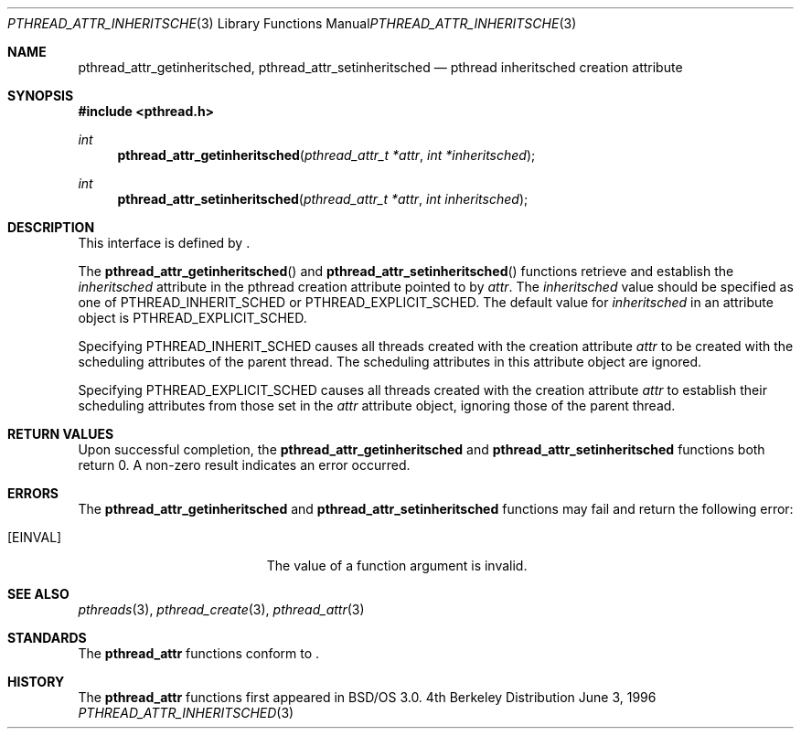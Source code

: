 .\"
.\" Copyright (c) 1996 Berkeley Software Design, Inc. All rights reserved.
.\" The Berkeley Software Design Inc. software License Agreement specifies
.\" the terms and conditions for redistribution.
.\"
.\" BSDI pthread_attr_inheritsched.3,v 1.3 1996/12/12 03:03:40 donn Exp
.\" 
.Dd June 3, 1996
.Dt PTHREAD_ATTR_INHERITSCHED 3
.Os BSD 4
.Sh NAME
.Nm pthread_attr_getinheritsched ,
.Nm pthread_attr_setinheritsched
.Nd pthread inheritsched creation attribute
.Sh SYNOPSIS
.Fd #include <pthread.h>
.Ft int
.Fn pthread_attr_getinheritsched "pthread_attr_t *attr" "int *inheritsched"
.Ft int
.Fn pthread_attr_setinheritsched "pthread_attr_t *attr" "int inheritsched"
.Sh DESCRIPTION
.Pp
This interface is defined by
.St -p1003.1c .
.Pp
The 
.Fn pthread_attr_getinheritsched
and
.Fn pthread_attr_setinheritsched
functions retrieve and establish the
.Fa inheritsched
attribute in the pthread creation attribute pointed to by
.Fa attr .
The 
.Fa inheritsched 
value should be specified as one of
.Dv PTHREAD_INHERIT_SCHED 
or
.Dv PTHREAD_EXPLICIT_SCHED .
The default value for 
.Fa inheritsched 
in an attribute object is
.Dv PTHREAD_EXPLICIT_SCHED .
.Pp
Specifying 
.Dv PTHREAD_INHERIT_SCHED 
causes all threads created with the creation attribute
.Fa attr 
to be created with the scheduling attributes of the parent thread.
The scheduling attributes in this attribute object are ignored.
.Pp
Specifying 
.Dv PTHREAD_EXPLICIT_SCHED
causes all threads created with the creation attribute
.Fa attr 
to establish their scheduling attributes from those set
in the
.Fa attr
attribute object, ignoring those of the parent thread.
.Sh RETURN VALUES
Upon successful completion, the
.Nm pthread_attr_getinheritsched
and
.Nm pthread_attr_setinheritsched
functions both return 0.  A non-zero result indicates
an error occurred.
.Sh ERRORS
The
.Nm pthread_attr_getinheritsched
and
.Nm pthread_attr_setinheritsched
functions may fail and return the following error:
.Bl -tag -width Er
.It Bq Er EINVAL
The value of a function argument is invalid.
.El
.Sh SEE ALSO
.Xr pthreads 3 ,
.Xr pthread_create 3 ,
.Xr pthread_attr 3
.Sh STANDARDS
The
.Nm pthread_attr
functions conform to
.St -p1003.1c .
.Sh HISTORY
The
.Nm pthread_attr
functions first appeared in BSD/OS 3.0.
